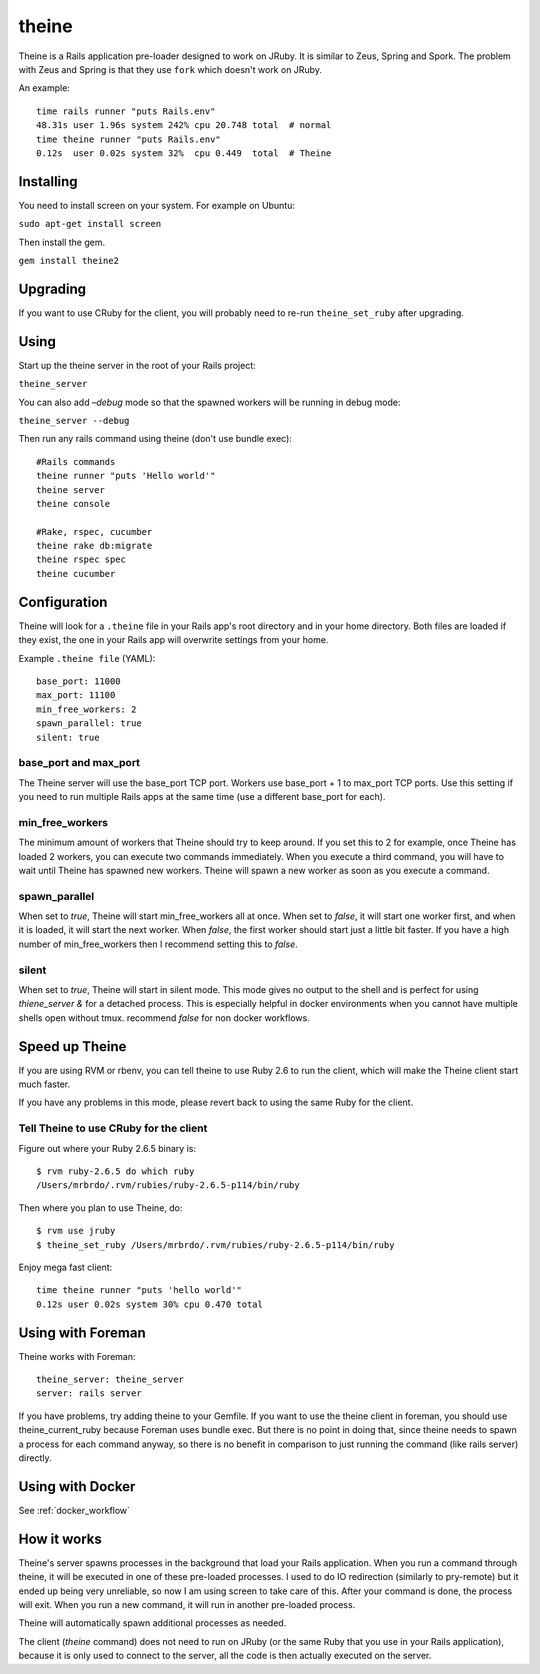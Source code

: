 theine
===========

Theine is a Rails application pre-loader designed to work on JRuby.
It is similar to Zeus, Spring and Spork.
The problem with Zeus and Spring is that they use ``fork`` which
doesn't work on JRuby.

An example::

    time rails runner "puts Rails.env"
    48.31s user 1.96s system 242% cpu 20.748 total  # normal
    time theine runner "puts Rails.env"
    0.12s  user 0.02s system 32%  cpu 0.449  total  # Theine

Installing
----------
You need to install screen on your system. For example on Ubuntu:

``sudo apt-get install screen``

Then install the gem.

``gem install theine2``

Upgrading
---------
If you want to use CRuby for the client, you will probably need to
re-run ``theine_set_ruby`` after upgrading.

Using
-----
Start up the theine server in the root of your Rails project:

``theine_server``


You can also add `–debug` mode so that the spawned workers will be running
in debug mode:

``theine_server --debug``

Then run any rails command using theine (don't use bundle exec):
::

  #Rails commands
  theine runner "puts 'Hello world'"
  theine server
  theine console

  #Rake, rspec, cucumber
  theine rake db:migrate
  theine rspec spec
  theine cucumber

Configuration
-------------
Theine will look for a ``.theine`` file in your Rails app's root directory
and in your home directory. Both files are loaded if they exist, the one in
your Rails app will overwrite settings from your home.

Example ``.theine file`` (YAML)::

  base_port: 11000
  max_port: 11100
  min_free_workers: 2
  spawn_parallel: true
  silent: true

base_port and max_port
~~~~~~~~~~~~~~~~~~~~~~
The Theine server will use the base_port TCP port. Workers use base_port + 1
to max_port TCP ports. Use this setting if you need to run multiple Rails
apps at the same time (use a different base_port for each).

min_free_workers
~~~~~~~~~~~~~~~~
The minimum amount of workers that Theine should try to keep around.
If you set this to 2 for example, once Theine has loaded 2 workers,
you can execute two commands immediately. When you execute a third command,
you will have to wait until Theine has spawned new workers. Theine will
spawn a new worker as soon as you execute a command.

spawn_parallel
~~~~~~~~~~~~~~
When set to `true`, Theine will start min_free_workers all at once.
When set to `false`, it will start one worker first, and when it is loaded,
it will start the next worker. When `false`, the first worker should start
just a little bit faster. If you have a high number of min_free_workers then
I recommend setting this to `false`.

silent
~~~~~~~~~~~~~~
When set to `true`, Theine will start in silent mode. This mode gives no output
to the shell and is perfect for using `thiene_server &` for a detached process.
This is especially helpful in docker environments when you cannot have multiple
shells open without tmux. recommend `false` for non docker workflows.

Speed up Theine
---------------
If you are using RVM or rbenv, you can tell theine to use Ruby 2.6
to run the client, which will make the Theine client start much faster.

If you have any problems in this mode, please revert back to using the same
Ruby for the client.

Tell Theine to use CRuby for the client
~~~~~~~~~~~~~~~~~~~~~~~~~~~~~~~~~~~~~~~~~~

Figure out where your Ruby 2.6.5 binary is::

  $ rvm ruby-2.6.5 do which ruby
  /Users/mrbrdo/.rvm/rubies/ruby-2.6.5-p114/bin/ruby

Then where you plan to use Theine, do::

  $ rvm use jruby
  $ theine_set_ruby /Users/mrbrdo/.rvm/rubies/ruby-2.6.5-p114/bin/ruby

Enjoy mega fast client::

  time theine runner "puts 'hello world'"
  0.12s user 0.02s system 30% cpu 0.470 total

Using with Foreman
------------------
Theine works with Foreman::

  theine_server: theine_server
  server: rails server

If you have problems, try adding theine to your Gemfile.
If you want to use the theine client in foreman, you should use
theine_current_ruby because Foreman uses bundle exec. But there is no point in
doing that, since theine needs to spawn a process for each command anyway, so
there is no benefit in comparison to just running the command (like rails
server)
directly.

Using with Docker
-----------------
See :ref:`docker_workflow`

How it works
------------
Theine's server spawns processes in the background that load your Rails
application. When you run a command through theine, it will be executed
in one of these pre-loaded processes. I used to do IO redirection (similarly
to pry-remote) but it ended up being very unreliable, so now I am using
screen to take care of this. After your command is done, the process
will exit. When you run a new command, it will run in another pre-loaded
process.

Theine will automatically spawn additional processes as needed.

The client (`theine` command) does not need to run on JRuby (or
the same Ruby that you use in your Rails application), because
it is only used to connect to the server, all the code is then
actually executed on the server.

